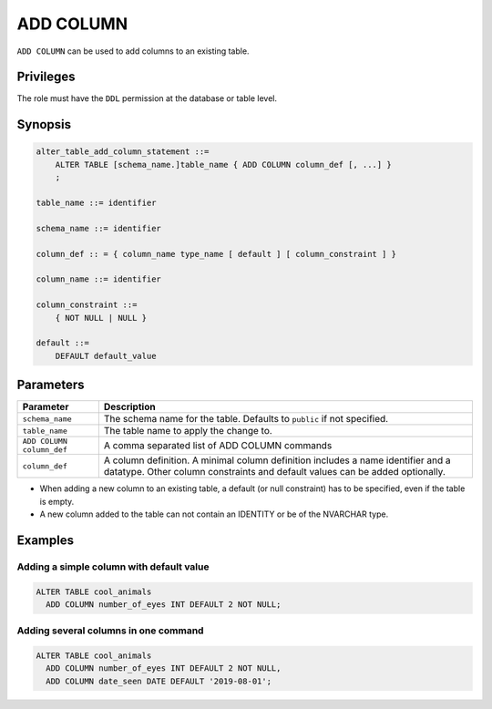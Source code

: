 .. _add_column:

**********************
ADD COLUMN
**********************

``ADD COLUMN`` can be used to add columns to an existing table.


Privileges
=============

The role must have the ``DDL`` permission at the database or table level.

Synopsis
==========

.. code-block:: postgres

   alter_table_add_column_statement ::=
       ALTER TABLE [schema_name.]table_name { ADD COLUMN column_def [, ...] }
       ;

   table_name ::= identifier
   
   schema_name ::= identifier
   
   column_def :: = { column_name type_name [ default ] [ column_constraint ] }

   column_name ::= identifier
   
   column_constraint ::=
       { NOT NULL | NULL }
   
   default ::=
       DEFAULT default_value



Parameters
============

.. list-table:: 
   :widths: auto
   :header-rows: 1
   
   * - Parameter
     - Description
   * - ``schema_name``
     - The schema name for the table. Defaults to ``public`` if not specified.
   * - ``table_name``
     - The table name to apply the change to.
   * - ``ADD COLUMN column_def``
     - A comma separated list of ADD COLUMN commands
   * - ``column_def``
     - A column definition. A minimal column definition includes a name identifier and a datatype. Other column constraints and default values can be added optionally.

.. note::
* When adding a new column to an existing table, a default (or null constraint) has to be specified, even if the table is empty.

* A new column added to the table can not contain an IDENTITY or be of the NVARCHAR type.

Examples
===========

Adding a simple column with default value
-----------------------------------------

.. code-block:: postgres

   ALTER TABLE cool_animals 
     ADD COLUMN number_of_eyes INT DEFAULT 2 NOT NULL;
     

Adding several columns in one command
-------------------------------------------

.. code-block:: postgres

   ALTER TABLE cool_animals
     ADD COLUMN number_of_eyes INT DEFAULT 2 NOT NULL,
     ADD COLUMN date_seen DATE DEFAULT '2019-08-01'; 
